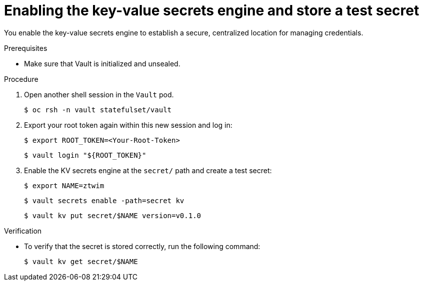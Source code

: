 // Module included in the following assemblies:
//
// * security/zero_trust_workload_identity_manageer/zero-trust-manager-oidc-federation.adoc

:_mod-docs-content-type: PROCEDURE
[id="zero-trust-manager-vault-enable-kv_{context}"]
= Enabling the key-value secrets engine and store a test secret

You enable the key-value secrets engine to establish a secure, centralized location for managing credentials.

.Prerequisites

* Make sure that Vault is initialized and unsealed.

.Procedure

. Open another shell session in the `Vault` pod.
+
[source,terminal]
----
$ oc rsh -n vault statefulset/vault
----

. Export your root token again within this new session and log in:
+
[source,terminal]
----
$ export ROOT_TOKEN=<Your-Root-Token>
----
+
[source,terminal]
----
$ vault login "${ROOT_TOKEN}"
----

. Enable the KV secrets engine at the `secret/` path and create a test secret:
+
[source,terminal]
----
$ export NAME=ztwim
----
+
[source,terminal]
----
$ vault secrets enable -path=secret kv
----
+
[source,terminal]
----
$ vault kv put secret/$NAME version=v0.1.0
----

.Verification

* To verify that the secret is stored correctly, run the following command:
+
[source,terminal]
----
$ vault kv get secret/$NAME
----